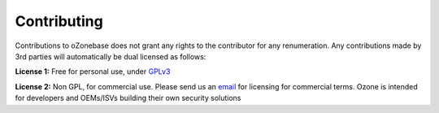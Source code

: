 Contributing
============

Contributions to oZonebase does not grant any rights to the contributor for any renumeration.
Any contributions made by 3rd parties will automatically be dual licensed as follows:


**License 1:** Free for personal use, under `GPLv3 <http://www.gnu.org/licenses/gpl-3.0.en.html>`_

**License 2:** Non GPL, for commercial use. Please send us an `email <mailto:hey@ozone.network>`_ for licensing for commercial terms. Ozone is intended for developers and OEMs/ISVs building their own security solutions

